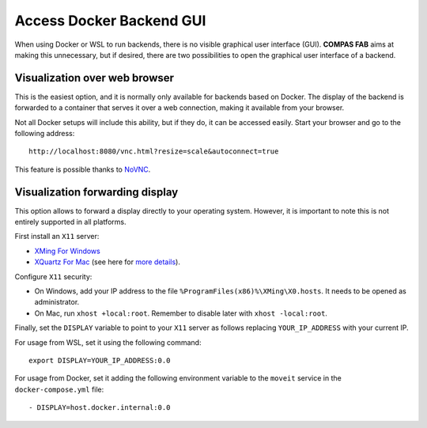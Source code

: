 .. _docker_gui:

********************************************************************************
Access Docker Backend GUI
********************************************************************************

.. highlight:: bash

When using Docker or WSL to run backends, there is no visible graphical
user interface (GUI). **COMPAS FAB** aims at making this unnecessary, but
if desired, there are two possibilities to open the graphical user interface
of a backend.

Visualization over web browser
==============================

This is the easiest option, and it is normally only available for backends
based on Docker. The display of the backend is forwarded to a container that
serves it over a web connection, making it available from your browser.

Not all Docker setups will include this ability, but if they do, it can be
accessed easily. Start your browser and go to the following address:

::

    http://localhost:8080/vnc.html?resize=scale&autoconnect=true


This feature is possible thanks to `NoVNC <https://novnc.com/>`_.


Visualization forwarding display
================================

This option allows to forward a display directly to your operating system.
However, it is important to note this is not entirely supported in all platforms.

First install an ``X11`` server:

* `XMing For Windows <https://sourceforge.net/projects/xming/>`_
* `XQuartz For Mac <https://www.xquartz.org/>`_ (see here for `more details <https://medium.com/@mreichelt/how-to-show-x11-windows-within-docker-on-mac-50759f4b65cb>`_).

Configure ``X11`` security:

* On Windows, add your IP address to the file
  ``%ProgramFiles(x86)%\XMing\X0.hosts``. It needs to be opened
  as administrator.
* On Mac, run ``xhost +local:root``. Remember to disable later with
  ``xhost -local:root``.

Finally, set the ``DISPLAY`` variable to point to your ``X11`` server as follows
replacing ``YOUR_IP_ADDRESS`` with your current IP.

For usage from WSL, set it using the following command:

::

    export DISPLAY=YOUR_IP_ADDRESS:0.0

For usage from Docker, set it adding the following environment
variable to the ``moveit`` service in the ``docker-compose.yml`` file:

::

    - DISPLAY=host.docker.internal:0.0
